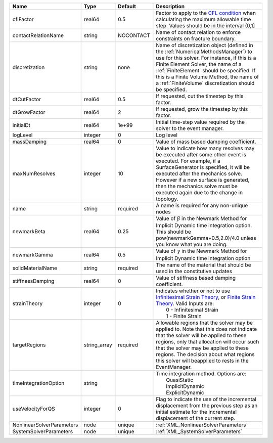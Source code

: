 

========================= ============ ========= ======================================================================================================================================================================================================================================================================================================================== 
Name                      Type         Default   Description                                                                                                                                                                                                                                                                                                              
========================= ============ ========= ======================================================================================================================================================================================================================================================================================================================== 
cflFactor                 real64       0.5       Factor to apply to the `CFL condition <http://en.wikipedia.org/wiki/Courant-Friedrichs-Lewy_condition>`_ when calculating the maximum allowable time step. Values should be in the interval (0,1]                                                                                                                        
contactRelationName       string       NOCONTACT Name of contact relation to enforce constraints on fracture boundary.                                                                                                                                                                                                                                                    
discretization            string       none      Name of discretization object (defined in the :ref:`NumericalMethodsManager`) to use for this solver. For instance, if this is a Finite Element Solver, the name of a :ref:`FiniteElement` should be specified. If this is a Finite Volume Method, the name of a :ref:`FiniteVolume` discretization should be specified. 
dtCutFactor               real64       0.5       If requested, cut the timestep by this factor.                                                                                                                                                                                                                                                                           
dtGrowFactor              real64       2         If requested, grow the timestep by this factor.                                                                                                                                                                                                                                                                          
initialDt                 real64       1e+99     Initial time-step value required by the solver to the event manager.                                                                                                                                                                                                                                                     
logLevel                  integer      0         Log level                                                                                                                                                                                                                                                                                                                
massDamping               real64       0         Value of mass based damping coefficient.                                                                                                                                                                                                                                                                                 
maxNumResolves            integer      10        Value to indicate how many resolves may be executed after some other event is executed. For example, if a SurfaceGenerator is specified, it will be executed after the mechanics solve. However if a new surface is generated, then the mechanics solve must be executed again due to the change in topology.            
name                      string       required  A name is required for any non-unique nodes                                                                                                                                                                                                                                                                              
newmarkBeta               real64       0.25      Value of :math:`\beta` in the Newmark Method for Implicit Dynamic time integration option. This should be pow(newmarkGamma+0.5,2.0)/4.0 unless you know what you are doing.                                                                                                                                              
newmarkGamma              real64       0.5       Value of :math:`\gamma` in the Newmark Method for Implicit Dynamic time integration option                                                                                                                                                                                                                               
solidMaterialName         string       required  The name of the material that should be used in the constitutive updates                                                                                                                                                                                                                                                 
stiffnessDamping          real64       0         Value of stiffness based damping coefficient.                                                                                                                                                                                                                                                                            
strainTheory              integer      0         | Indicates whether or not to use `Infinitesimal Strain Theory <https://en.wikipedia.org/wiki/Infinitesimal_strain_theory>`_, or `Finite Strain Theory <https://en.wikipedia.org/wiki/Finite_strain_theory>`_. Valid Inputs are:                                                                                           
                                                 |  0 - Infinitesimal Strain                                                                                                                                                                                                                                                                                                
                                                 |  1 - Finite Strain                                                                                                                                                                                                                                                                                                       
targetRegions             string_array required  Allowable regions that the solver may be applied to. Note that this does not indicate that the solver will be applied to these regions, only that allocation will occur such that the solver may be applied to these regions. The decision about what regions this solver will beapplied to rests in the EventManager.   
timeIntegrationOption     string                 | Time integration method. Options are:                                                                                                                                                                                                                                                                                    
                                                 |  QuasiStatic                                                                                                                                                                                                                                                                                                             
                                                 |  ImplicitDynamic                                                                                                                                                                                                                                                                                                         
                                                 |  ExplicitDynamic                                                                                                                                                                                                                                                                                                         
useVelocityForQS          integer      0         Flag to indicate the use of the incremental displacement from the previous step as an initial estimate for the incremental displacement of the current step.                                                                                                                                                             
NonlinearSolverParameters node         unique    :ref:`XML_NonlinearSolverParameters`                                                                                                                                                                                                                                                                                     
SystemSolverParameters    node         unique    :ref:`XML_SystemSolverParameters`                                                                                                                                                                                                                                                                                        
========================= ============ ========= ======================================================================================================================================================================================================================================================================================================================== 


